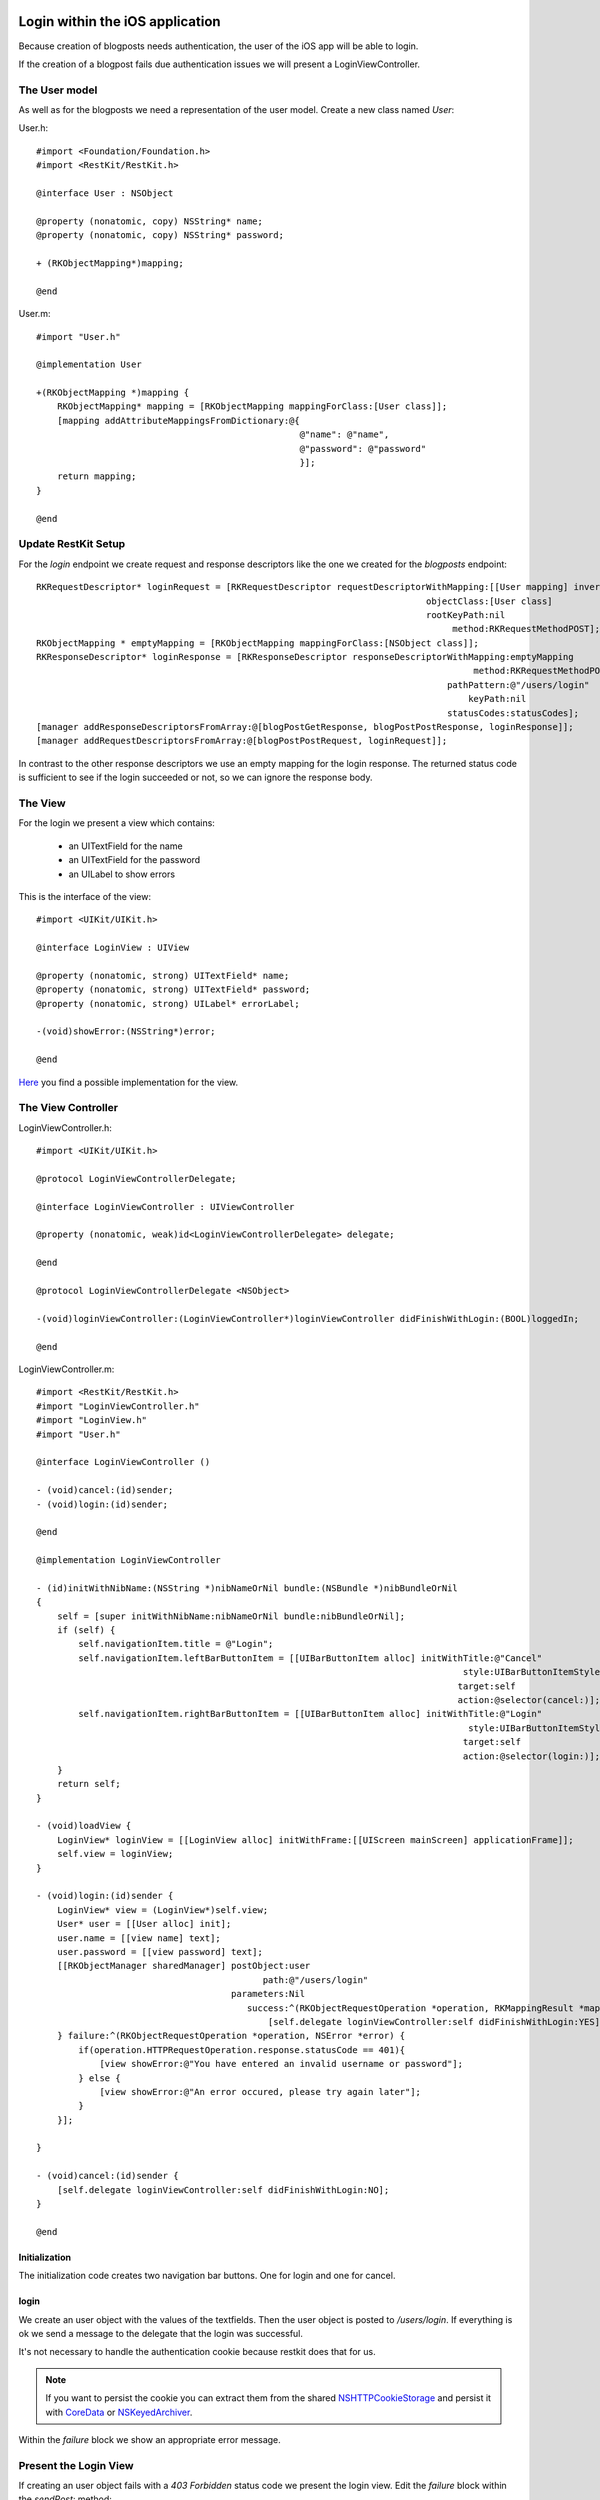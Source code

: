 ================================
Login within the iOS application
================================

Because creation of blogposts needs authentication, the user of the iOS app
will be able to login.

If the creation of a blogpost fails due authentication issues we will present
a LoginViewController.

The User model
==============

As well as for the blogposts we need a representation of the user model.
Create a new class named `User`:

User.h::

    #import <Foundation/Foundation.h>
    #import <RestKit/RestKit.h>
    
    @interface User : NSObject
    
    @property (nonatomic, copy) NSString* name;
    @property (nonatomic, copy) NSString* password;
    
    + (RKObjectMapping*)mapping;
    
    @end

User.m::

    #import "User.h"
    
    @implementation User
    
    +(RKObjectMapping *)mapping {
        RKObjectMapping* mapping = [RKObjectMapping mappingForClass:[User class]];
        [mapping addAttributeMappingsFromDictionary:@{
                                                      @"name": @"name",
                                                      @"password": @"password"
                                                      }];
        return mapping;
    }
    
    @end

Update RestKit Setup
====================

For the `login` endpoint we create request and response descriptors like the one
we created for the `blogposts` endpoint::

    RKRequestDescriptor* loginRequest = [RKRequestDescriptor requestDescriptorWithMapping:[[User mapping] inverseMapping]
                                                                              objectClass:[User class]
                                                                              rootKeyPath:nil
                                                                                   method:RKRequestMethodPOST];
    RKObjectMapping * emptyMapping = [RKObjectMapping mappingForClass:[NSObject class]];
    RKResponseDescriptor* loginResponse = [RKResponseDescriptor responseDescriptorWithMapping:emptyMapping
                                                                                       method:RKRequestMethodPOST
                                                                                  pathPattern:@"/users/login"
                                                                                      keyPath:nil
                                                                                  statusCodes:statusCodes];
    [manager addResponseDescriptorsFromArray:@[blogPostGetResponse, blogPostPostResponse, loginResponse]];
    [manager addRequestDescriptorsFromArray:@[blogPostPostRequest, loginRequest]];

In contrast to the other response descriptors we use an empty mapping
for the login response. The returned status code is sufficient to see
if the login succeeded or not, so we can ignore the response body.

The View
========

For the login we present a view which contains:

    - an UITextField for the name
    - an UITextField for the password
    - an UILabel to show errors

This is the interface of the view::

    #import <UIKit/UIKit.h>

    @interface LoginView : UIView
    
    @property (nonatomic, strong) UITextField* name;
    @property (nonatomic, strong) UITextField* password;
    @property (nonatomic, strong) UILabel* errorLabel;
    
    -(void)showError:(NSString*)error;
    
    @end

`Here <https://github.com/lovelysystems/lovely.microblog/blob/master/frontend-ios/microblog/microblog/user/LoginView.m>`_ you find a possible implementation for the view.

The View Controller
===================

LoginViewController.h::

    #import <UIKit/UIKit.h>
    
    @protocol LoginViewControllerDelegate;
    
    @interface LoginViewController : UIViewController
    
    @property (nonatomic, weak)id<LoginViewControllerDelegate> delegate;
    
    @end
    
    @protocol LoginViewControllerDelegate <NSObject>
    
    -(void)loginViewController:(LoginViewController*)loginViewController didFinishWithLogin:(BOOL)loggedIn;
    
    @end

LoginViewController.m::

    #import <RestKit/RestKit.h>
    #import "LoginViewController.h"
    #import "LoginView.h"
    #import "User.h"
    
    @interface LoginViewController ()
    
    - (void)cancel:(id)sender;
    - (void)login:(id)sender;
    
    @end
    
    @implementation LoginViewController
    
    - (id)initWithNibName:(NSString *)nibNameOrNil bundle:(NSBundle *)nibBundleOrNil
    {
        self = [super initWithNibName:nibNameOrNil bundle:nibBundleOrNil];
        if (self) {
            self.navigationItem.title = @"Login";
            self.navigationItem.leftBarButtonItem = [[UIBarButtonItem alloc] initWithTitle:@"Cancel"
                                                                                     style:UIBarButtonItemStylePlain
                                                                                    target:self
                                                                                    action:@selector(cancel:)];
            self.navigationItem.rightBarButtonItem = [[UIBarButtonItem alloc] initWithTitle:@"Login"
                                                                                      style:UIBarButtonItemStyleDone
                                                                                     target:self
                                                                                     action:@selector(login:)];
        }
        return self;
    }
    
    - (void)loadView {
        LoginView* loginView = [[LoginView alloc] initWithFrame:[[UIScreen mainScreen] applicationFrame]];
        self.view = loginView;
    }
    
    - (void)login:(id)sender {
        LoginView* view = (LoginView*)self.view;
        User* user = [[User alloc] init];
        user.name = [[view name] text];
        user.password = [[view password] text];
        [[RKObjectManager sharedManager] postObject:user
                                               path:@"/users/login"
                                         parameters:Nil
                                            success:^(RKObjectRequestOperation *operation, RKMappingResult *mappingResult) {
                                                [self.delegate loginViewController:self didFinishWithLogin:YES];
        } failure:^(RKObjectRequestOperation *operation, NSError *error) {
            if(operation.HTTPRequestOperation.response.statusCode == 401){
                [view showError:@"You have entered an invalid username or password"];
            } else {
                [view showError:@"An error occured, please try again later"];
            }
        }];
        
    }
    
    - (void)cancel:(id)sender {
        [self.delegate loginViewController:self didFinishWithLogin:NO];
    }
    
    @end

Initialization
--------------

The initialization code creates two navigation bar buttons.
One for login and one for cancel.

login
-----

We create an user object with the values of the textfields. Then the user object
is posted to `/users/login`.
If everything is ok we send a message to the delegate that the login was
successful.

It's not necessary to handle the authentication cookie because restkit does that for us. 

.. note::

   If you want to persist the cookie you can extract them from the shared
   `NSHTTPCookieStorage <https://developer.apple.com/library/mac/documentation/Cocoa/Reference/Foundation/Classes/NSHTTPCookieStorage_Class/Reference/Reference.html>`_
   and persist it with `CoreData <https://developer.apple.com/library/mac/documentation/cocoa/Conceptual/CoreData/cdProgrammingGuide.html>`_
   or `NSKeyedArchiver <https://developer.apple.com/library/ios/documentation/cocoa/reference/foundation/Classes/NSKeyedArchiver_Class/Reference/Reference.html>`_.

Within the `failure` block we show an appropriate error message.

Present the Login View
======================

If creating an user object fails with a `403 Forbidden` status code we present
the login view. Edit the `failure` block within the `sendPost:` method::

    failure:^(RKObjectRequestOperation *operation, NSError *error) {
            if(operation.HTTPRequestOperation.response.statusCode == 403){
                LoginViewController* loginViewController = [[LoginViewController alloc] initWithNibName:nil
                                                                                                 bundle:nil];
                [loginViewController setDelegate:self];
                UINavigationController* navigationController = [[UINavigationController alloc] initWithRootViewController:loginViewController];
                [self presentViewController:navigationController
                                   animated:YES
                                 completion:nil];
            }
             [(CreateBlogPostView*)self.view showError:@"An error occured, please try again later."];
         }

Edit the `CreateBlogPostViewController` interface declaration in
`CreateBlogPostViewController.h` so it conforms to the
`LoginViewControllerDelegate` protocol::

    @interface CreateBlogPostViewController : UIViewController <UITextViewDelegate, LoginViewControllerDelegate>
    
Of course the protocol methods must be implemented. If `didFinishWithLogin`
is called we dismiss the LoginViewController. If the user did login
successfully we send the blogpost again::

    - (void)loginViewController:(LoginViewController *)loginViewController didFinishWithLogin:(BOOL)loggedIn {
        [self dismissViewControllerAnimated:YES completion:^(){
            if(loggedIn){
                [self sendPost:nil];
            }
        }];
    }

====================
Test the application
====================

If you try to create a new post the LoginView appears after sending the post.
After a successful login you don't have to login again until you restart the app.

    .. image:: images/ios_login.png
